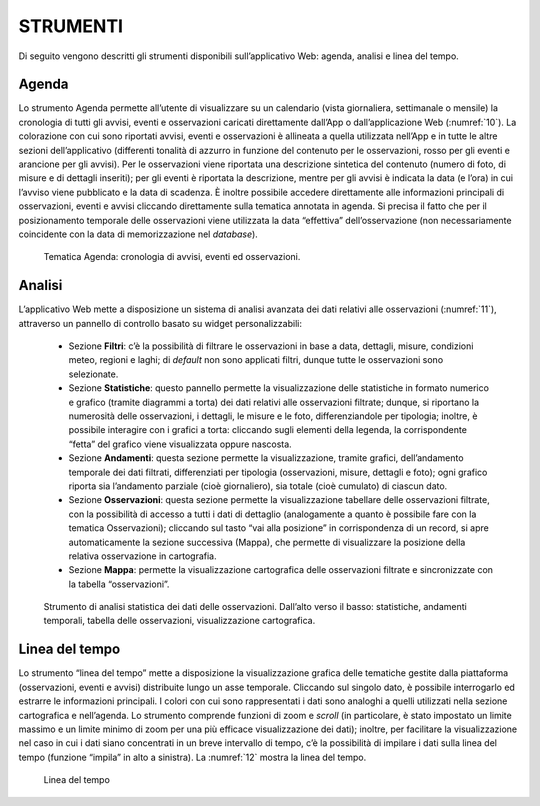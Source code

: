 STRUMENTI
=========

Di seguito vengono descritti gli strumenti disponibili sull’applicativo Web: agenda, analisi e linea del tempo.

Agenda
------

Lo strumento Agenda permette all’utente di visualizzare su un calendario (vista giornaliera, settimanale o mensile) la cronologia di tutti gli avvisi, eventi e osservazioni caricati direttamente dall’App o dall’applicazione Web (:numref:`10`). La colorazione con cui sono riportati avvisi, eventi e osservazioni è allineata a quella utilizzata nell’App e in tutte le altre sezioni dell’applicativo (differenti tonalità di azzurro in funzione del contenuto per le osservazioni, rosso per gli eventi e arancione per gli avvisi). Per le osservazioni viene riportata una descrizione sintetica del contenuto (numero di foto, di misure e di dettagli inseriti); per gli eventi è riportata la descrizione, mentre per gli avvisi è indicata la data (e l’ora) in cui l’avviso viene pubblicato e la data di scadenza. È inoltre possibile accedere direttamente alle informazioni principali di osservazioni, eventi e avvisi cliccando direttamente sulla tematica annotata in agenda. Si precisa il fatto che per il posizionamento temporale delle osservazioni viene utilizzata la data “effettiva” dell’osservazione (non necessariamente coincidente con la data di memorizzazione nel *database*).

.. _10:
.. figure:: /img/Figura10.png
    
    Tematica Agenda: cronologia di avvisi, eventi ed osservazioni.

Analisi
-------

L’applicativo Web mette a disposizione un sistema di analisi avanzata dei dati relativi alle osservazioni (:numref:`11`), attraverso un pannello di controllo basato su widget personalizzabili:

    - Sezione **Filtri**: c’è la possibilità di filtrare le osservazioni in base a data, dettagli, misure, condizioni meteo, regioni e laghi; di *default* non sono applicati filtri, dunque tutte le osservazioni sono selezionate.
    - Sezione **Statistiche**: questo pannello permette la visualizzazione delle statistiche in formato numerico e grafico (tramite diagrammi a torta) dei dati relativi alle osservazioni filtrate; dunque, si riportano la numerosità delle osservazioni, i dettagli, le misure e le foto, differenziandole per tipologia; inoltre, è possibile interagire con i grafici a torta: cliccando sugli elementi della legenda, la corrispondente “fetta” del grafico viene visualizzata oppure nascosta.
    - Sezione **Andamenti**: questa sezione permette la visualizzazione, tramite grafici, dell’andamento temporale dei dati filtrati, differenziati per tipologia (osservazioni, misure, dettagli e foto); ogni grafico riporta sia l’andamento parziale (cioè giornaliero), sia totale (cioè cumulato) di ciascun dato.
    - Sezione **Osservazioni**: questa sezione permette la visualizzazione tabellare delle osservazioni filtrate, con la possibilità di accesso a tutti i dati di dettaglio (analogamente a quanto è possibile fare con la tematica Osservazioni); cliccando sul tasto “vai alla posizione” in corrispondenza di un record, si apre automaticamente la sezione successiva (Mappa), che permette di visualizzare la posizione della relativa osservazione in cartografia.
    - Sezione **Mappa**: permette la visualizzazione cartografica delle osservazioni filtrate e sincronizzate con la tabella “osservazioni”.

.. _11:
.. figure:: /img/Figura11.png
    
    Strumento di analisi statistica dei dati delle osservazioni. Dall’alto verso il basso: statistiche, andamenti temporali, tabella delle osservazioni, visualizzazione cartografica.

Linea del tempo
---------------

Lo strumento “linea del tempo” mette a disposizione la visualizzazione grafica delle tematiche gestite dalla piattaforma (osservazioni, eventi e avvisi) distribuite lungo un asse temporale. Cliccando sul singolo dato, è possibile interrogarlo ed estrarre le informazioni principali. I colori con cui sono rappresentati i dati sono analoghi a quelli utilizzati nella sezione cartografica e nell’agenda. Lo strumento comprende funzioni di zoom e *scroll* (in particolare, è stato impostato un limite massimo e un limite minimo di zoom per una più efficace visualizzazione dei dati); inoltre, per facilitare la visualizzazione nel caso in cui i dati siano concentrati in un breve intervallo di tempo, c’è la possibilità di impilare i dati sulla linea del tempo (funzione “impila” in alto a sinistra). La :numref:`12` mostra la linea del tempo.

.. _12:
.. figure:: /img/Figura12.png
    
    Linea del tempo